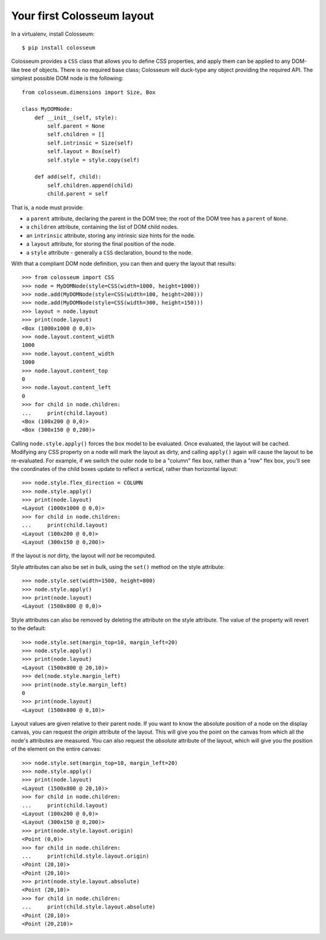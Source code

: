 .. _tutorial-1:

===========================
Your first Colosseum layout
===========================

In a virtualenv, install Colosseum::

    $ pip install colosseum

Colosseum provides a ``CSS`` class that allows you to define CSS
properties, and apply them can be applied to any DOM-like tree of
objects. There is no required base class; Colosseum will duck-type
any object providing the required API. The simplest possible DOM
node is the following::

    from colosseum.dimensions import Size, Box

    class MyDOMNode:
        def __init__(self, style):
            self.parent = None
            self.children = []
            self.intrinsic = Size(self)
            self.layout = Box(self)
            self.style = style.copy(self)

        def add(self, child):
            self.children.append(child)
            child.parent = self


That is, a node must provide:

* a ``parent`` attribute, declaring the parent in the DOM tree; the root
  of the DOM tree has a ``parent`` of ``None``.

* a ``children`` attribute, containing the list of DOM child nodes.

* an ``intrinsic`` attribute, storing any intrinsic size hints for the node.

* a ``layout`` attribute, for storing the final position of the node.

* a ``style`` attribute - generally a ``CSS`` declaration, bound to the node.

With that a compliant DOM node definition, you can then and query the layout
that results::

    >>> from colosseum import CSS
    >>> node = MyDOMNode(style=CSS(width=1000, height=1000))
    >>> node.add(MyDOMNode(style=CSS(width=100, height=200)))
    >>> node.add(MyDOMNode(style=CSS(width=300, height=150)))
    >>> layout = node.layout
    >>> print(node.layout)
    <Box (1000x1000 @ 0,0)>
    >>> node.layout.content_width
    1000
    >>> node.layout.content_width
    1000
    >>> node.layout.content_top
    0
    >>> node.layout.content_left
    0
    >>> for child in node.children:
    ...     print(child.layout)
    <Box (100x200 @ 0,0)>
    <Box (300x150 @ 0,200)>

Calling ``node.style.apply()`` forces the box model to be evaluated. Once
evaluated, the layout will be cached. Modifying any CSS property on a node
will mark the layout as dirty, and calling ``apply()`` again will cause the
layout to be re-evaluated. For example, if we switch the outer node to be a
"column" flex box, rather than a "row" flex box, you'll see the coordinates of
the child boxes update to reflect a vertical, rather than horizontal layout::

    >>> node.style.flex_direction = COLUMN
    >>> node.style.apply()
    >>> print(node.layout)
    <Layout (1000x1000 @ 0,0)>
    >>> for child in node.children:
    ...     print(child.layout)
    <Layout (100x200 @ 0,0)>
    <Layout (300x150 @ 0,200)>

If the layout is *not* dirty, the layout will *not* be recomputed.

Style attributes can also be set in bulk, using the ``set()`` method on
the style attribute::

    >>> node.style.set(width=1500, height=800)
    >>> node.style.apply()
    >>> print(node.layout)
    <Layout (1500x800 @ 0,0)>

Style attributes can also be removed by deleting the attribute on the
style attribute. The value of the property will revert to the default::

    >>> node.style.set(margin_top=10, margin_left=20)
    >>> node.style.apply()
    >>> print(node.layout)
    <Layout (1500x800 @ 20,10)>
    >>> del(node.style.margin_left)
    >>> print(node.style.margin_left)
    0
    >>> print(node.layout)
    <Layout (1500x800 @ 0,10)>

Layout values are given relative to their parent node. If you want to
know the absolute position of a node on the display canvas, you can
request the `origin` attribute of the layout. This will give you the
point on the canvas from which all the node's attributes are measured.
You can also request the `absolute` attribute of the layout, which will
give you the position of the element on the entire canvas::

    >>> node.style.set(margin_top=10, margin_left=20)
    >>> node.style.apply()
    >>> print(node.layout)
    <Layout (1500x800 @ 20,10)>
    >>> for child in node.children:
    ...     print(child.layout)
    <Layout (100x200 @ 0,0)>
    <Layout (300x150 @ 0,200)>
    >>> print(node.style.layout.origin)
    <Point (0,0)>
    >>> for child in node.children:
    ...     print(child.style.layout.origin)
    <Point (20,10)>
    <Point (20,10)>
    >>> print(node.style.layout.absolute)
    <Point (20,10)>
    >>> for child in node.children:
    ...     print(child.style.layout.absolute)
    <Point (20,10)>
    <Point (20,210)>
